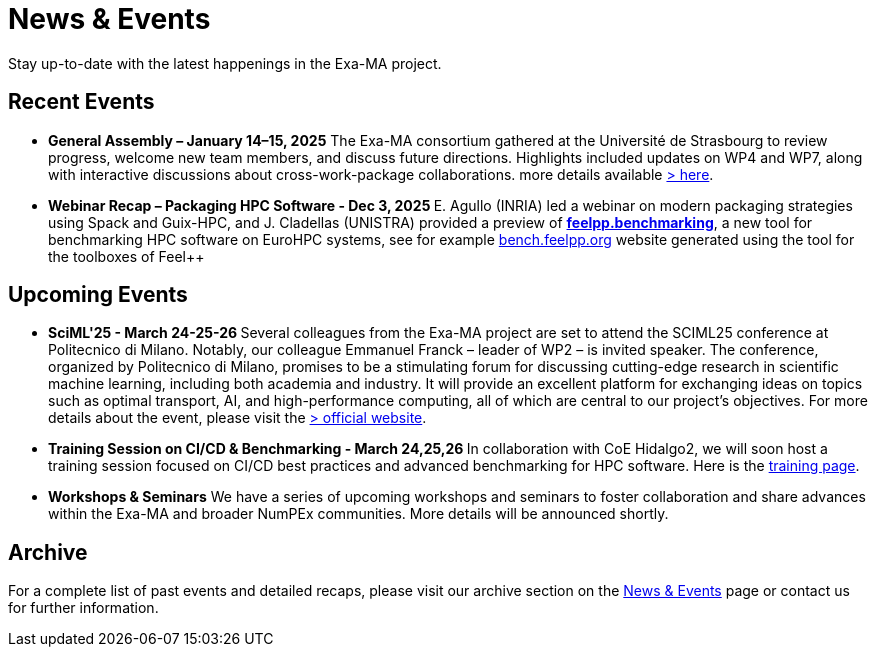 = News & Events
:toc: macro
:toclevels: 2

Stay up-to-date with the latest happenings in the Exa-MA project.

== Recent Events

* **General Assembly – January 14–15, 2025**  The Exa-MA consortium gathered at the Université de Strasbourg to review progress, welcome new team members, and discuss future directions. Highlights included updates on WP4 and WP7, along with interactive discussions about cross-work-package collaborations.  
  more details available  xref:news/2025/20250114-15-ag.adoc[> here].

* **Webinar Recap – Packaging HPC Software - Dec 3, 2025 **  E. Agullo (INRIA) led a webinar on modern packaging strategies using Spack and Guix-HPC, and J. Cladellas (UNISTRA) provided a preview of https://github.com/feelpp/benchmarking/[*feelpp.benchmarking*], a new tool for benchmarking HPC software on EuroHPC systems, see for example https://bench.feelpp.org[bench.feelpp.org] website generated using the tool for the toolboxes of Feel++

== Upcoming Events

* **SciML'25 - March 24-25-26 **   Several colleagues from the Exa-MA project are set to attend the SCIML25 conference at Politecnico di Milano. Notably, our colleague Emmanuel Franck – leader of WP2 – is invited speaker. The conference, organized by Politecnico di Milano, promises to be a stimulating forum for discussing cutting-edge research in scientific machine learning, including both academia and industry. It will provide an excellent platform for exchanging ideas on topics such as optimal transport, AI, and high-performance computing, all of which are central to our project’s objectives. For more details about the event, please visit the  https://www.mate.polimi.it/events/EMS-TAG-SciML-25/[> official website].


* **Training Session on CI/CD & Benchmarking - March 24,25,26 **   
  In collaboration with CoE Hidalgo2, we will soon host a training session focused on CI/CD best practices and advanced benchmarking for HPC software. Here is the https://events.it4i.cz/event/308/overview[training page].

* **Workshops & Seminars**  
  We have a series of upcoming workshops and seminars to foster collaboration and share advances within the Exa-MA and broader NumPEx communities. More details will be announced shortly.

== Archive

For a complete list of past events and detailed recaps, please visit our archive section on the xref:news.adoc[News & Events] page or contact us for further information.
